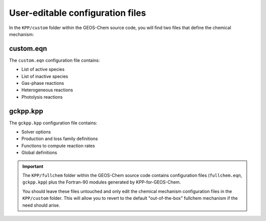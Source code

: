 =================================
User-editable configuration files
=================================

In the ``KPP/custom`` folder within the GEOS-Chem source code, you
will find two files that define the chemical mechanism:

----------
custom.eqn
----------

The ``custom.eqn`` configuration file contains:

- List of active species
- List of inactive species
- Gas-phase reactions
- Heterogeneous reactions
- Photolysis reactions

---------
gckpp.kpp
---------
  
The ``gckpp.kpp`` configuration file contains:

- Solver options
- Production and loss family definitions
- Functions to compute reaction rates
- Global definitions
  
.. important:: The ``KPP/fullchem`` folder within the GEOS-Chem source code
	       contains configuration files (``fullchem.eqn``,
	       ``gckpp.kpp``) plus the Fortran-90 modules generated by
	       KPP-for-GEOS-Chem.

	       You should leave these files untouched and only edit
	       the chemical mechanism configuration files in the
	       ``KPP/custom`` folder.   This will allow you to revert
	       to the default "out-of-the-box" fullchem mechanism if
	       the need should arise.
